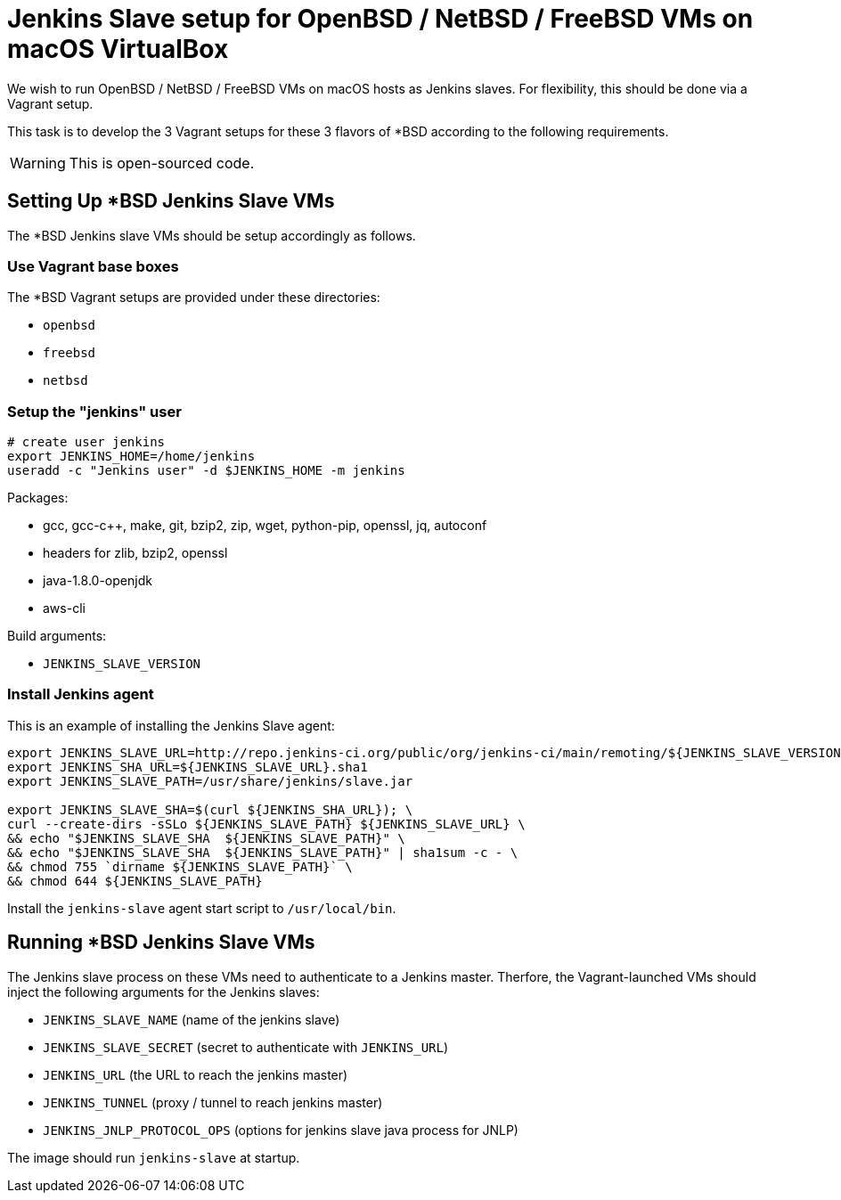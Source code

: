= Jenkins Slave setup for OpenBSD / NetBSD / FreeBSD VMs on macOS VirtualBox

We wish to run OpenBSD / NetBSD / FreeBSD VMs on macOS hosts as Jenkins slaves. For flexibility, this should be done via a Vagrant setup.

This task is to develop the 3 Vagrant setups for these 3 flavors of *BSD according to the following requirements.

WARNING: This is open-sourced code.


== Setting Up *BSD Jenkins Slave VMs

The *BSD Jenkins slave VMs should be setup accordingly as follows.


=== Use Vagrant base boxes

The *BSD Vagrant setups are provided under these directories:

* `openbsd`
* `freebsd`
* `netbsd`


=== Setup the "jenkins" user

[source,sh]
----
# create user jenkins
export JENKINS_HOME=/home/jenkins
useradd -c "Jenkins user" -d $JENKINS_HOME -m jenkins
----

Packages:

* gcc, gcc-c++, make, git, bzip2, zip, wget, python-pip, openssl, jq, autoconf
* headers for zlib, bzip2, openssl
* java-1.8.0-openjdk
* aws-cli

Build arguments:

* `JENKINS_SLAVE_VERSION`


=== Install Jenkins agent

This is an example of installing the Jenkins Slave agent:

[source,sh]
----
export JENKINS_SLAVE_URL=http://repo.jenkins-ci.org/public/org/jenkins-ci/main/remoting/${JENKINS_SLAVE_VERSION}/remoting-${JENKINS_SLAVE_VERSION}.jar
export JENKINS_SHA_URL=${JENKINS_SLAVE_URL}.sha1
export JENKINS_SLAVE_PATH=/usr/share/jenkins/slave.jar

export JENKINS_SLAVE_SHA=$(curl ${JENKINS_SHA_URL}); \
curl --create-dirs -sSLo ${JENKINS_SLAVE_PATH} ${JENKINS_SLAVE_URL} \
&& echo "$JENKINS_SLAVE_SHA  ${JENKINS_SLAVE_PATH}" \
&& echo "$JENKINS_SLAVE_SHA  ${JENKINS_SLAVE_PATH}" | sha1sum -c - \
&& chmod 755 `dirname ${JENKINS_SLAVE_PATH}` \
&& chmod 644 ${JENKINS_SLAVE_PATH}
----


Install the `jenkins-slave` agent start script to `/usr/local/bin`.


== Running *BSD Jenkins Slave VMs

The Jenkins slave process on these VMs need to authenticate to a Jenkins master. Therfore, the Vagrant-launched VMs should inject the following arguments for the Jenkins slaves:

* `JENKINS_SLAVE_NAME` (name of the jenkins slave)
* `JENKINS_SLAVE_SECRET` (secret to authenticate with `JENKINS_URL`)
* `JENKINS_URL` (the URL to reach the jenkins master)
* `JENKINS_TUNNEL` (proxy / tunnel to reach jenkins master)
* `JENKINS_JNLP_PROTOCOL_OPS` (options for jenkins slave java process for JNLP)

The image should run `jenkins-slave` at startup.

